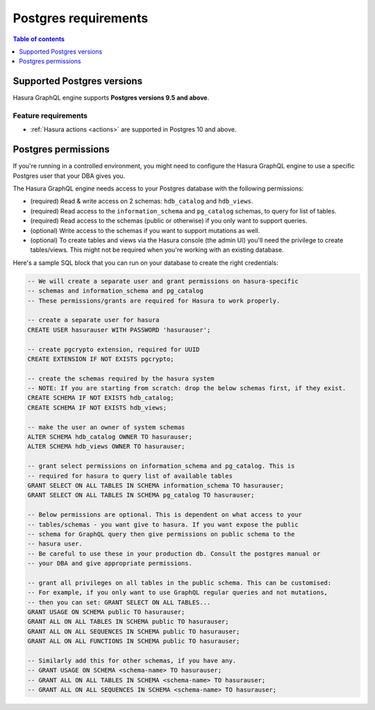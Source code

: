 .. meta::
   :description: Postgres requirements for Hasura GraphQL engine
   :keywords: hasura, docs, deployment, postgres, postgres permissions, postgres version

.. _postgres_requirements:

Postgres requirements
=====================

.. contents:: Table of contents
  :backlinks: none
  :depth: 1
  :local:

.. _postgres_version_support:

Supported Postgres versions
---------------------------

Hasura GraphQL engine supports **Postgres versions 9.5 and above**.

Feature requirements
^^^^^^^^^^^^^^^^^^^^

- :ref:`Hasura actions <actions>` are supported in Postgres 10 and above.

.. _postgres_permissions:

Postgres permissions
--------------------

If you're running in a controlled environment, you might need to configure the Hasura GraphQL engine to use a
specific Postgres user that your DBA gives you.

The Hasura GraphQL engine needs access to your Postgres database with the following permissions:

- (required) Read & write access on 2 schemas: ``hdb_catalog`` and ``hdb_views``.
- (required) Read access to the ``information_schema`` and ``pg_catalog`` schemas, to query for list of tables.
- (required) Read access to the schemas (public or otherwise) if you only want to support queries.
- (optional) Write access to the schemas if you want to support mutations as well.
- (optional) To create tables and views via the Hasura console (the admin UI) you'll need the privilege to create
  tables/views. This might not be required when you're working with an existing database.


Here's a sample SQL block that you can run on your database to create the right credentials:

.. code-block:: sql

    -- We will create a separate user and grant permissions on hasura-specific
    -- schemas and information_schema and pg_catalog
    -- These permissions/grants are required for Hasura to work properly.

    -- create a separate user for hasura
    CREATE USER hasurauser WITH PASSWORD 'hasurauser';

    -- create pgcrypto extension, required for UUID
    CREATE EXTENSION IF NOT EXISTS pgcrypto;

    -- create the schemas required by the hasura system
    -- NOTE: If you are starting from scratch: drop the below schemas first, if they exist.
    CREATE SCHEMA IF NOT EXISTS hdb_catalog;
    CREATE SCHEMA IF NOT EXISTS hdb_views;

    -- make the user an owner of system schemas
    ALTER SCHEMA hdb_catalog OWNER TO hasurauser;
    ALTER SCHEMA hdb_views OWNER TO hasurauser;

    -- grant select permissions on information_schema and pg_catalog. This is
    -- required for hasura to query list of available tables
    GRANT SELECT ON ALL TABLES IN SCHEMA information_schema TO hasurauser;
    GRANT SELECT ON ALL TABLES IN SCHEMA pg_catalog TO hasurauser;

    -- Below permissions are optional. This is dependent on what access to your
    -- tables/schemas - you want give to hasura. If you want expose the public
    -- schema for GraphQL query then give permissions on public schema to the
    -- hasura user.
    -- Be careful to use these in your production db. Consult the postgres manual or
    -- your DBA and give appropriate permissions.

    -- grant all privileges on all tables in the public schema. This can be customised:
    -- For example, if you only want to use GraphQL regular queries and not mutations,
    -- then you can set: GRANT SELECT ON ALL TABLES...
    GRANT USAGE ON SCHEMA public TO hasurauser;
    GRANT ALL ON ALL TABLES IN SCHEMA public TO hasurauser;
    GRANT ALL ON ALL SEQUENCES IN SCHEMA public TO hasurauser;
    GRANT ALL ON ALL FUNCTIONS IN SCHEMA public TO hasurauser;

    -- Similarly add this for other schemas, if you have any.
    -- GRANT USAGE ON SCHEMA <schema-name> TO hasurauser;
    -- GRANT ALL ON ALL TABLES IN SCHEMA <schema-name> TO hasurauser;
    -- GRANT ALL ON ALL SEQUENCES IN SCHEMA <schema-name> TO hasurauser;
